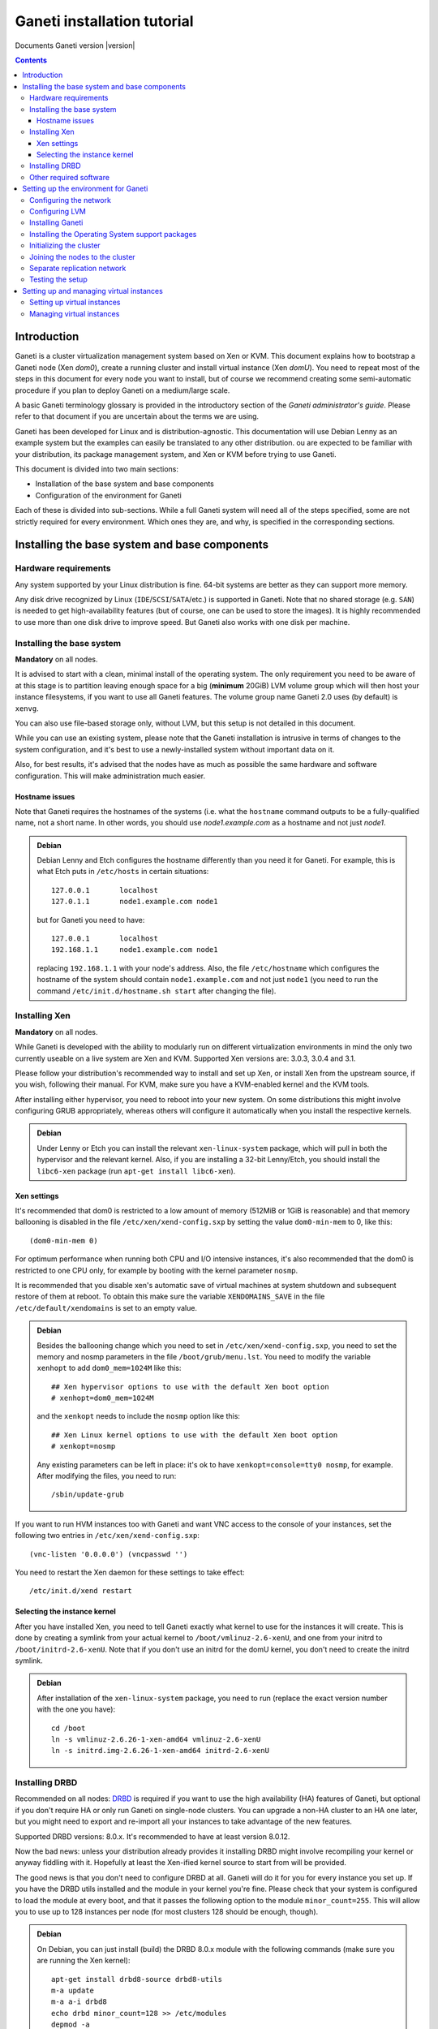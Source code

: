 Ganeti installation tutorial
============================

Documents Ganeti version |version|

.. contents::

Introduction
------------

Ganeti is a cluster virtualization management system based on Xen or
KVM. This document explains how to bootstrap a Ganeti node (Xen
*dom0*), create a running cluster and install virtual instance (Xen
*domU*).  You need to repeat most of the steps in this document for
every node you want to install, but of course we recommend creating
some semi-automatic procedure if you plan to deploy Ganeti on a
medium/large scale.

A basic Ganeti terminology glossary is provided in the introductory
section of the *Ganeti administrator's guide*. Please refer to that
document if you are uncertain about the terms we are using.

Ganeti has been developed for Linux and is distribution-agnostic.
This documentation will use Debian Lenny as an example system but the
examples can easily be translated to any other distribution. ou are
expected to be familiar with your distribution, its package management
system, and Xen or KVM before trying to use Ganeti.

This document is divided into two main sections:

- Installation of the base system and base components

- Configuration of the environment for Ganeti

Each of these is divided into sub-sections. While a full Ganeti system
will need all of the steps specified, some are not strictly required
for every environment. Which ones they are, and why, is specified in
the corresponding sections.

Installing the base system and base components
----------------------------------------------

Hardware requirements
+++++++++++++++++++++

Any system supported by your Linux distribution is fine. 64-bit
systems are better as they can support more memory.

Any disk drive recognized by Linux (``IDE``/``SCSI``/``SATA``/etc.)
is supported in Ganeti. Note that no shared storage (e.g.  ``SAN``) is
needed to get high-availability features (but of course, one can be
used to store the images). It is highly recommended to use more than
one disk drive to improve speed. But Ganeti also works with one disk
per machine.

Installing the base system
++++++++++++++++++++++++++

**Mandatory** on all nodes.

It is advised to start with a clean, minimal install of the operating
system. The only requirement you need to be aware of at this stage is
to partition leaving enough space for a big (**minimum** 20GiB) LVM
volume group which will then host your instance filesystems, if you
want to use all Ganeti features. The volume group name Ganeti 2.0 uses
(by default) is ``xenvg``.

You can also use file-based storage only, without LVM, but this setup
is not detailed in this document.


While you can use an existing system, please note that the Ganeti
installation is intrusive in terms of changes to the system
configuration, and it's best to use a newly-installed system without
important data on it.

Also, for best results, it's advised that the nodes have as much as
possible the same hardware and software configuration. This will make
administration much easier.

Hostname issues
~~~~~~~~~~~~~~~

Note that Ganeti requires the hostnames of the systems (i.e. what the
``hostname`` command outputs to be a fully-qualified name, not a short
name. In other words, you should use *node1.example.com* as a hostname
and not just *node1*.

.. admonition:: Debian

   Debian Lenny and Etch configures the hostname differently than you
   need it for Ganeti. For example, this is what Etch puts in
   ``/etc/hosts`` in certain situations::

     127.0.0.1       localhost
     127.0.1.1       node1.example.com node1

   but for Ganeti you need to have::

     127.0.0.1       localhost
     192.168.1.1     node1.example.com node1

   replacing ``192.168.1.1`` with your node's address. Also, the file
   ``/etc/hostname`` which configures the hostname of the system
   should contain ``node1.example.com`` and not just ``node1`` (you
   need to run the command ``/etc/init.d/hostname.sh start`` after
   changing the file).

Installing Xen
++++++++++++++

**Mandatory** on all nodes.

While Ganeti is developed with the ability to modularly run on
different virtualization environments in mind the only two currently
useable on a live system are Xen and KVM. Supported
Xen versions are: 3.0.3, 3.0.4 and 3.1.

Please follow your distribution's recommended way to install and set
up Xen, or install Xen from the upstream source, if you wish,
following their manual. For KVM, make sure you have a KVM-enabled
kernel and the KVM tools.

After installing either hypervisor, you need to reboot into your new
system. On some distributions this might involve configuring GRUB
appropriately, whereas others will configure it automatically when you
install the respective kernels.

.. admonition:: Debian

   Under Lenny or Etch you can install the relevant
   ``xen-linux-system`` package, which will pull in both the
   hypervisor and the relevant kernel. Also, if you are installing a
   32-bit Lenny/Etch, you should install the ``libc6-xen`` package
   (run ``apt-get install libc6-xen``).

Xen settings
~~~~~~~~~~~~

It's recommended that dom0 is restricted to a low amount of memory
(512MiB or 1GiB is reasonable) and that memory ballooning is disabled
in the file ``/etc/xen/xend-config.sxp`` by setting
the value ``dom0-min-mem`` to 0,
like this::

  (dom0-min-mem 0)

For optimum performance when running both CPU and I/O intensive
instances, it's also recommended that the dom0 is restricted to one
CPU only, for example by booting with the kernel parameter ``nosmp``.

It is recommended that you disable xen's automatic save of virtual
machines at system shutdown and subsequent restore of them at reboot.
To obtain this make sure the variable ``XENDOMAINS_SAVE`` in the file
``/etc/default/xendomains`` is set to an empty value.

.. admonition:: Debian

   Besides the ballooning change which you need to set in
   ``/etc/xen/xend-config.sxp``, you need to set the memory and nosmp
   parameters in the file ``/boot/grub/menu.lst``. You need to modify
   the variable ``xenhopt`` to add ``dom0_mem=1024M`` like this::

     ## Xen hypervisor options to use with the default Xen boot option
     # xenhopt=dom0_mem=1024M

   and the ``xenkopt`` needs to include the ``nosmp`` option like
   this::

     ## Xen Linux kernel options to use with the default Xen boot option
     # xenkopt=nosmp

   Any existing parameters can be left in place: it's ok to have
   ``xenkopt=console=tty0 nosmp``, for example. After modifying the
   files, you need to run::

     /sbin/update-grub

If you want to run HVM instances too with Ganeti and want VNC access
to the console of your instances, set the following two entries in
``/etc/xen/xend-config.sxp``::

  (vnc-listen '0.0.0.0') (vncpasswd '')

You need to restart the Xen daemon for these settings to take effect::

  /etc/init.d/xend restart

Selecting the instance kernel
~~~~~~~~~~~~~~~~~~~~~~~~~~~~~

After you have installed Xen, you need to tell Ganeti exactly what
kernel to use for the instances it will create. This is done by
creating a symlink from your actual kernel to
``/boot/vmlinuz-2.6-xenU``, and one from your initrd
to ``/boot/initrd-2.6-xenU``. Note that if you don't
use an initrd for the domU kernel, you don't need
to create the initrd symlink.

.. admonition:: Debian

   After installation of the ``xen-linux-system`` package, you need to
   run (replace the exact version number with the one you have)::

     cd /boot
     ln -s vmlinuz-2.6.26-1-xen-amd64 vmlinuz-2.6-xenU
     ln -s initrd.img-2.6.26-1-xen-amd64 initrd-2.6-xenU

Installing DRBD
+++++++++++++++

Recommended on all nodes: DRBD_ is required if you want to use the
high availability (HA) features of Ganeti, but optional if you don't
require HA or only run Ganeti on single-node clusters. You can upgrade
a non-HA cluster to an HA one later, but you might need to export and
re-import all your instances to take advantage of the new features.

.. _DRBD: http://www.drbd.org/

Supported DRBD versions: 8.0.x. It's recommended to have at least
version 8.0.12.

Now the bad news: unless your distribution already provides it
installing DRBD might involve recompiling your kernel or anyway
fiddling with it. Hopefully at least the Xen-ified kernel source to
start from will be provided.

The good news is that you don't need to configure DRBD at all. Ganeti
will do it for you for every instance you set up.  If you have the
DRBD utils installed and the module in your kernel you're fine. Please
check that your system is configured to load the module at every boot,
and that it passes the following option to the module
``minor_count=255``. This will allow you to use up to 128 instances
per node (for most clusters 128 should be enough, though).

.. admonition:: Debian

   On Debian, you can just install (build) the DRBD 8.0.x module with
   the following commands (make sure you are running the Xen kernel)::

     apt-get install drbd8-source drbd8-utils
     m-a update
     m-a a-i drbd8
     echo drbd minor_count=128 >> /etc/modules
     depmod -a
     modprobe drbd minor_count=128

   It is also recommended that you comment out the default resources
   in the ``/etc/drbd.conf`` file, so that the init script doesn't try
   to configure any drbd devices. You can do this by prefixing all
   *resource* lines in the file with the keyword *skip*, like this::

     skip resource r0 {
       ...
     }

     skip resource "r1" {
       ...
     }

Other required software
+++++++++++++++++++++++

Besides Xen and DRBD, you will need to install the following (on all
nodes):

- LVM version 2, `<http://sourceware.org/lvm2/>`_

- OpenSSL, `<http://www.openssl.org/>`_

- OpenSSH, `<http://www.openssh.com/portable.html>`_

- bridge utilities, `<http://bridge.sourceforge.net/>`_

- iproute2, `<http://developer.osdl.org/dev/iproute2>`_

- arping (part of iputils package),
  `<ftp://ftp.inr.ac.ru/ip-routing/iputils-current.tar.gz>`_

- Python version 2.4 or 2.5, `<http://www.python.org>`_

- Python OpenSSL bindings, `<http://pyopenssl.sourceforge.net/>`_


- simplejson Python module, `<http://www.undefined.org/python/#simplejson>`_

- pyparsing Python module, `<http://pyparsing.wikispaces.com/>`_

These programs are supplied as part of most Linux distributions, so
usually they can be installed via apt or similar methods. Also many of
them will already be installed on a standard machine.


.. admonition:: Debian

   You can use this command line to install all needed packages::

     # apt-get install lvm2 ssh bridge-utils iproute iputils-arping \
     python python-pyopenssl openssl python-pyparsing python-simplejson

Setting up the environment for Ganeti
-------------------------------------

Configuring the network
+++++++++++++++++++++++

**Mandatory** on all nodes.

Ganeti relies on Xen running in "bridge mode", which means the
instances network interfaces will be attached to a software bridge
running in dom0. Xen by default creates such a bridge at startup, but
your distribution might have a different way to do things.

Beware that the default name Ganeti uses is ``xen-br0`` (which was
used in Xen 2.0) while Xen 3.0 uses ``xenbr0`` by default. The default
bridge your Ganeti cluster will use for new instances can be specified
at cluster initialization time.

.. admonition:: Debian

   The recommended way to configure the Xen bridge is to edit your
   ``/etc/network/interfaces`` file and substitute your normal
   Ethernet stanza with the following snippet::

     auto xen-br0
     iface xen-br0 inet static
        address YOUR_IP_ADDRESS
        netmask YOUR_NETMASK
        network YOUR_NETWORK
        broadcast YOUR_BROADCAST_ADDRESS
        gateway YOUR_GATEWAY
        bridge_ports eth0
        bridge_stp off
        bridge_fd 0

The following commands need to be executed on the local console:

  ifdown eth0
  ifup xen-br0

To check if the bridge is setup, use the ``ip`` and ``brctl show``
commands::

  # ip a show xen-br0
  9: xen-br0: <BROADCAST,MULTICAST,UP,10000> mtu 1500 qdisc noqueue
      link/ether 00:20:fc:1e:d5:5d brd ff:ff:ff:ff:ff:ff
      inet 10.1.1.200/24 brd 10.1.1.255 scope global xen-br0
      inet6 fe80::220:fcff:fe1e:d55d/64 scope link
         valid_lft forever preferred_lft forever

  # brctl show xen-br0
  bridge name     bridge id               STP enabled     interfaces
  xen-br0         8000.0020fc1ed55d       no              eth0

Configuring LVM
+++++++++++++++

**Mandatory** on all nodes.

The volume group is required to be at least 20GiB.

If you haven't configured your LVM volume group at install time you
need to do it before trying to initialize the Ganeti cluster. This is
done by formatting the devices/partitions you want to use for it and
then adding them to the relevant volume group::

  pvcreate /dev/sda3
  vgcreate xenvg /dev/sda3

or::

  pvcreate /dev/sdb1
  pvcreate /dev/sdc1
  vgcreate xenvg /dev/sdb1 /dev/sdc1

If you want to add a device later you can do so with the *vgextend*
command::

  pvcreate /dev/sdd1
  vgextend xenvg /dev/sdd1

Optional: it is recommended to configure LVM not to scan the DRBD
devices for physical volumes. This can be accomplished by editing
``/etc/lvm/lvm.conf`` and adding the
``/dev/drbd[0-9]+`` regular expression to the
``filter`` variable, like this::

  filter = ["r|/dev/cdrom|", "r|/dev/drbd[0-9]+|" ]

Installing Ganeti
+++++++++++++++++

**Mandatory** on all nodes.

It's now time to install the Ganeti software itself.  Download the
source from the project page at `<http://code.google.com/p/ganeti/>`_,
and install it (replace 2.0.0 with the latest version)::

  tar xvzf ganeti-2.0.0.tar.gz
  cd ganeti-2.0.0
  ./configure --localstatedir=/var --sysconfdir=/etc
  make
  make install
  mkdir /srv/ganeti/ /srv/ganeti/os /srv/ganeti/export

You also need to copy the file
``doc/examples/ganeti.initd`` from the source archive
to ``/etc/init.d/ganeti`` and register it with your
distribution's startup scripts, for example in Debian::

  update-rc.d ganeti defaults 20 80

In order to automatically restart failed instances, you need to setup
a cron job run the *ganeti-watcher* command. A sample cron file is
provided in the source at ``doc/examples/ganeti.cron`` and you can
copy that (eventually altering the path) to ``/etc/cron.d/ganeti``.

Installing the Operating System support packages
++++++++++++++++++++++++++++++++++++++++++++++++

**Mandatory** on all nodes.

To be able to install instances you need to have an Operating System
installation script. An example OS that works under Debian and can
install Debian and Ubuntu instace OSes is provided on the project web
site.  Download it from the project page and follow the instructions
in the ``README`` file.  Here is the installation procedure (replace
0.7 with the latest version that is compatible with your ganeti
version)::

  cd /usr/local/src/
  wget http://ganeti.googlecode.com/files/ganeti-instance-debootstrap-0.7.tar.gz
  tar xzf ganeti-instance-debootstrap-0.7.tar.gz
  cd ganeti-instance-debootstrap-0.7
  ./configure
  make
  make install

In order to use this OS definition, you need to have internet access
from your nodes and have the *debootstrap*, *dump* and *restore*
commands installed on all nodes. Also, if the OS is configured to
partition the instance's disk in
``/etc/default/ganeti-instance-debootstrap``, you will need *kpartx*
installed.

.. admonition:: Debian

   Use this command on all nodes to install the required packages::

     apt-get install debootstrap dump kpartx

Alternatively, you can create your own OS definitions. See the manpage
:manpage:`ganeti-os-interface`.

Initializing the cluster
++++++++++++++++++++++++

**Mandatory** on one node per cluster.

The last step is to initialize the cluster. After you've repeated the
above process on all of your nodes, choose one as the master, and
execute::

  gnt-cluster init <CLUSTERNAME>

The *CLUSTERNAME* is a hostname, which must be resolvable (e.g. it
must exist in DNS or in ``/etc/hosts``) by all the nodes in the
cluster. You must choose a name different from any of the nodes names
for a multi-node cluster. In general the best choice is to have a
unique name for a cluster, even if it consists of only one machine, as
you will be able to expand it later without any problems. Please note
that the hostname used for this must resolve to an IP address reserved
**exclusively** for this purpose, and cannot be the name of the first
(master) node.

If the bridge name you are using is not ``xen-br0``, use the *-b
<BRIDGENAME>* option to specify the bridge name. In this case, you
should also use the *--master-netdev <BRIDGENAME>* option with the
same BRIDGENAME argument.

You can use a different name than ``xenvg`` for the volume group (but
note that the name must be identical on all nodes). In this case you
need to specify it by passing the *-g <VGNAME>* option to
``gnt-cluster init``.

To set up the cluster as an HVM cluster, use the
``--enabled-hypervisors=xen-hvm`` option to enable the HVM hypervisor
(you can also add ``,xen-pvm`` to enable the PVM one too). You will
also need to create the VNC cluster password file
``/etc/ganeti/vnc-cluster-password`` which contains one line with the
default VNC password for the cluster.

To setup the cluster for KVM-only usage (KVM and Xen cannot be mixed),
pass ``--enabled-hypervisors=kvm`` to the init command.

You can also invoke the command with the ``--help`` option in order to
see all the possibilities.

Joining the nodes to the cluster
++++++++++++++++++++++++++++++++

**Mandatory** for all the other nodes.

After you have initialized your cluster you need to join the other
nodes to it. You can do so by executing the following command on the
master node::

  gnt-node add <NODENAME>

Separate replication network
++++++++++++++++++++++++++++

**Optional**

Ganeti uses DRBD to mirror the disk of the virtual instances between
nodes. To use a dedicated network interface for this (in order to
improve performance or to enhance security) you need to configure an
additional interface for each node.  Use the *-s* option with
``gnt-cluster init`` and ``gnt-node add`` to specify the IP address of
this secondary interface to use for each node. Note that if you
specified this option at cluster setup time, you must afterwards use
it for every node add operation.

Testing the setup
+++++++++++++++++

Execute the ``gnt-node list`` command to see all nodes in the
cluster::

  # gnt-node list
  Node              DTotal  DFree MTotal MNode MFree Pinst Sinst
  node1.example.com 197404 197404   2047  1896   125     0     0

Setting up and managing virtual instances
-----------------------------------------

Setting up virtual instances
++++++++++++++++++++++++++++

This step shows how to setup a virtual instance with either
non-mirrored disks (``plain``) or with network mirrored disks
(``drbd``).  All commands need to be executed on the Ganeti master
node (the one on which ``gnt-cluster init`` was run).  Verify that the
OS scripts are present on all cluster nodes with ``gnt-os list``.


To create a virtual instance, you need a hostname which is resolvable
(DNS or ``/etc/hosts`` on all nodes). The following command will
create a non-mirrored instance for you::

  gnt-instance add -t plain -s 1G -n node1 -o debootstrap instance1.example.com
  * creating instance disks...
  adding instance instance1.example.com to cluster config
   - INFO: Waiting for instance instance1.example.com to sync disks.
   - INFO: Instance instance1.example.com's disks are in sync.
  creating os for instance instance1.example.com on node node1.example.com
  * running the instance OS create scripts...
  * starting instance...

The above instance will have no network interface enabled. You can
access it over the virtual console with ``gnt-instance console
inst1``. There is no password for root. As this is a Debian instance,
you can modify the ``/etc/network/interfaces`` file to setup the
network interface (eth0 is the name of the interface provided to the
instance).

To create a network mirrored instance, change the argument to the *-t*
option from ``plain`` to ``drbd`` and specify the node on which the
mirror should reside with the second value of the *--node* option,
like this (note that the command output includes timestamps which have
been removed for clarity)::

  # gnt-instance add -t drbd -s 1G -n node1:node2 -o debootstrap instance2
  * creating instance disks...
  adding instance instance2.example.com to cluster config
   - INFO: Waiting for instance instance2.example.com to sync disks.
   - INFO: - device disk/0: 35.50% done, 11 estimated seconds remaining
   - INFO: - device disk/0: 100.00% done, 0 estimated seconds remaining
   - INFO: Instance instance2.example.com's disks are in sync.
  creating os for instance instance2.example.com on node node1.example.com
  * running the instance OS create scripts...
  * starting instance...

Managing virtual instances
++++++++++++++++++++++++++

All commands need to be executed on the Ganeti master node.

To access the console of an instance, run::

  gnt-instance console INSTANCENAME

To shutdown an instance, run::

  gnt-instance shutdown INSTANCENAME

To startup an instance, run::

  gnt-instance startup INSTANCENAME

To failover an instance to its secondary node (only possible with
``drbd`` disk templates), run::

  gnt-instance failover INSTANCENAME

For more instance and cluster administration details, see the
*Ganeti administrator's guide*.
